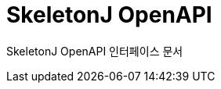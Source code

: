 = SkeletonJ OpenAPI
:doctype: book
:icons: font
:source-highlighter: highlightjs
:toc: left
:toclevels: 3
:sectlinks:
:sectnums:

SkeletonJ OpenAPI 인터페이스 문서
